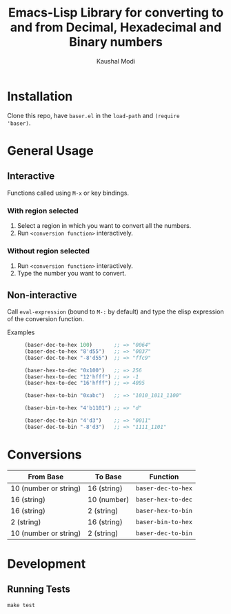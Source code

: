 #+title: Emacs-Lisp Library for converting to and from Decimal, Hexadecimal and Binary numbers
#+author: Kaushal Modi

[[https://github.com/kaushalmodi/baser/actions][https://github.com/kaushalmodi/baser/actions/workflows/test.yml/badge.svg]] [[https://www.gnu.org/licenses/gpl-3.0][https://img.shields.io/badge/License-GPL%20v3-blue.svg]]

* Installation
Clone this repo, have ~baser.el~ in the ~load-path~ and ~(require
'baser)~.
* General Usage
** Interactive
Functions called using ~M-x~ or key bindings.
*** With region selected
1. Select a region in which you want to convert all the numbers.
2. Run ~<conversion function>~ interactively.
*** Without region selected
1. Run ~<conversion function>~ interactively.
2. Type the number you want to convert.
** Non-interactive
Call ~eval-expression~ (bound to ~M-:~ by default) and type the elisp
expression of the conversion function.

- Examples ::
  #+begin_src emacs-lisp
  (baser-dec-to-hex 100)       ;; => "0064"
  (baser-dec-to-hex "8'd55")   ;; => "0037"
  (baser-dec-to-hex "-8'd55")  ;; => "ffc9"

  (baser-hex-to-dec "0x100")   ;; => 256
  (baser-hex-to-dec "12'hfff") ;; => -1
  (baser-hex-to-dec "16'hfff") ;; => 4095

  (baser-hex-to-bin "0xabc")   ;; => "1010_1011_1100"

  (baser-bin-to-hex "4'b1101") ;; => "d"

  (baser-dec-to-bin "4'd3")    ;; => "0011"
  (baser-dec-to-bin "-8'd3")   ;; => "1111_1101"
  #+end_src
* Conversions
|-----------------------+-------------+--------------------|
| From Base             | To Base     | Function           |
|-----------------------+-------------+--------------------|
| 10 (number or string) | 16 (string) | ~baser-dec-to-hex~ |
| 16 (string)           | 10 (number) | ~baser-hex-to-dec~ |
| 16 (string)           | 2 (string)  | ~baser-hex-to-bin~ |
| 2 (string)            | 16 (string) | ~baser-bin-to-hex~ |
| 10 (number or string) | 2 (string)  | ~baser-dec-to-bin~ |
|-----------------------+-------------+--------------------|
* Development
** Running Tests
#+begin_src shell
make test
#+end_src
